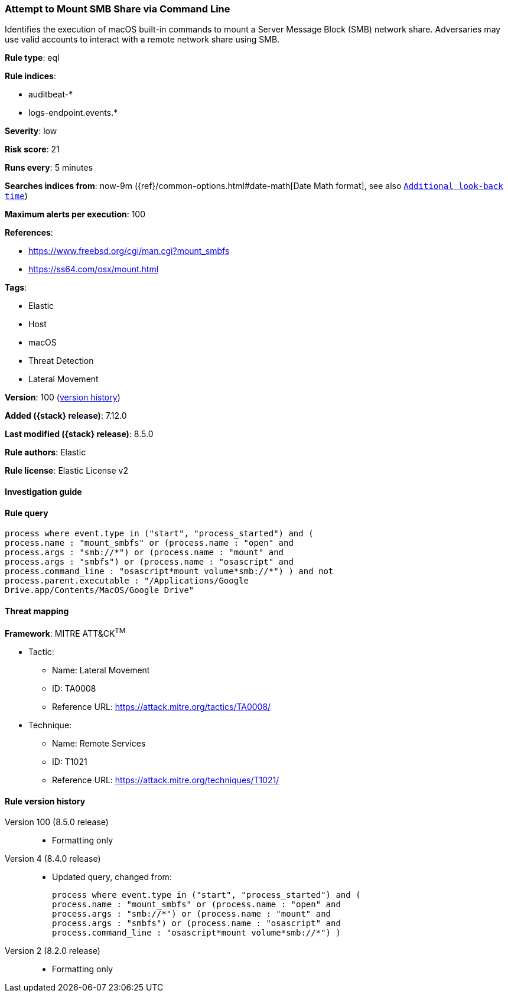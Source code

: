 [[attempt-to-mount-smb-share-via-command-line]]
=== Attempt to Mount SMB Share via Command Line

Identifies the execution of macOS built-in commands to mount a Server Message Block (SMB) network share. Adversaries may use valid accounts to interact with a remote network share using SMB.

*Rule type*: eql

*Rule indices*:

* auditbeat-*
* logs-endpoint.events.*

*Severity*: low

*Risk score*: 21

*Runs every*: 5 minutes

*Searches indices from*: now-9m ({ref}/common-options.html#date-math[Date Math format], see also <<rule-schedule, `Additional look-back time`>>)

*Maximum alerts per execution*: 100

*References*:

* https://www.freebsd.org/cgi/man.cgi?mount_smbfs
* https://ss64.com/osx/mount.html

*Tags*:

* Elastic
* Host
* macOS
* Threat Detection
* Lateral Movement

*Version*: 100 (<<attempt-to-mount-smb-share-via-command-line-history, version history>>)

*Added ({stack} release)*: 7.12.0

*Last modified ({stack} release)*: 8.5.0

*Rule authors*: Elastic

*Rule license*: Elastic License v2

==== Investigation guide


[source,markdown]
----------------------------------

----------------------------------


==== Rule query


[source,js]
----------------------------------
process where event.type in ("start", "process_started") and (
process.name : "mount_smbfs" or (process.name : "open" and
process.args : "smb://*") or (process.name : "mount" and
process.args : "smbfs") or (process.name : "osascript" and
process.command_line : "osascript*mount volume*smb://*") ) and not
process.parent.executable : "/Applications/Google
Drive.app/Contents/MacOS/Google Drive"
----------------------------------

==== Threat mapping

*Framework*: MITRE ATT&CK^TM^

* Tactic:
** Name: Lateral Movement
** ID: TA0008
** Reference URL: https://attack.mitre.org/tactics/TA0008/
* Technique:
** Name: Remote Services
** ID: T1021
** Reference URL: https://attack.mitre.org/techniques/T1021/

[[attempt-to-mount-smb-share-via-command-line-history]]
==== Rule version history

Version 100 (8.5.0 release)::
* Formatting only

Version 4 (8.4.0 release)::
* Updated query, changed from:
+
[source, js]
----------------------------------
process where event.type in ("start", "process_started") and (
process.name : "mount_smbfs" or (process.name : "open" and
process.args : "smb://*") or (process.name : "mount" and
process.args : "smbfs") or (process.name : "osascript" and
process.command_line : "osascript*mount volume*smb://*") )
----------------------------------

Version 2 (8.2.0 release)::
* Formatting only

